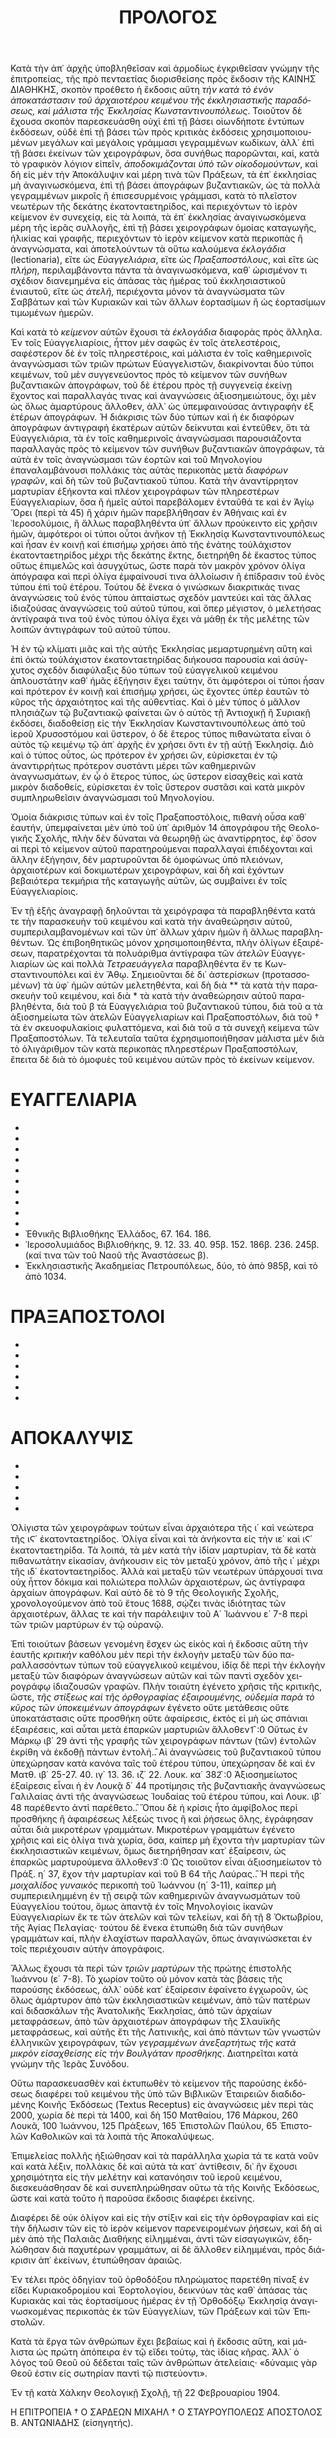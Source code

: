 #+TITLE: ΠΡΟΛΟΓΟΣ 
Κατὰ τὴν ἀπ᾽ ἀρχῆς ὑποβληθεῖσαν καὶ ἁρμοδίως ἐγκριθεῖσαν γνώμην τῆς ἐπιτροπείας, τῆς πρὸ πενταετίας διορισθείσης πρὸς ἔκδοσιν τῆς ΚΑΙ­ΝΗΣ ΔΙΑΘΗΚΗΣ, σκοπὸν προέθετο ἡ ἔκδοσις αὕτη /τὴν κατὰ τὸ ἐνὸν ἀποκατάστασιν τοῦ ἀρχαιοτέρου κειμένου τῆς ἐκκλησιαστικῆς παρα­δό­σεως, καὶ μάλιστα τῆς Ἐκκλησίας Κωνσταντινουπόλεως/. Τοιοῦτον δὲ ἔχουσα σκοπὸν παρεσκευάσθη οὐχὶ ἐπὶ τῇ βάσει οἱωνδήποτε ἐντύπων ἐκδόσεων, οὐδὲ ἐπὶ τῇ βάσει τῶν πρὸς κριτικὰς ἐκδόσεις χρησιμο­ποι­ου­μένων μεγάλων καὶ μεγάλοις γράμμασι γεγραμμένων κωδίκων, ἀλλ᾽ ἐπὶ τῇ βάσει ἐκείνων τῶν χειρογράφων, ὅσα συνήθως παρορῶνται, καί, κατὰ τὸ γραφικὸν λόγιον εἰπεῖν, /ἀποδοκιμάζονται ὑπὸ τῶν οἰκο­δο­μούν­των/, καὶ δὴ εἰς μὲν τὴν Ἀποκάλυψιν καὶ μέρη τινὰ τῶν Πράξεων, τὰ ἐπ᾽ ἐκκλησίας μὴ ἀναγινωσκόμενα, ἐπὶ τῇ βάσει ἀπογράφων βυζαντιακῶν, ὡς τὰ πολλὰ γεγραμμένων μικροῖς ἢ ἐπισεσυρμένοις γράμμασι, κατὰ τὸ πλεῖστον νεωτέρων τῆς δεκάτης ἑκατονταετηρίδος, καὶ περιεχόντων τὸ ἱε­ρὸν κείμενον ἐν συνεχείᾳ, εἰς τὰ λοιπά, τὰ ἐπ᾽ ἐκκλησίας ἀναγινωσκόμενα μέρη τῆς ἱερᾶς συλλογῆς, ἐπὶ τῇ βάσει χειρογράφων ὁμοίας καταγωγῆς, ἡλικίας καὶ γραφῆς, περιεχόντων τὸ ἱερὸν κείμενον κατὰ περικοπὰς ἢ ἀναγνώσματα, καὶ ἀποτελούντων τὰ οὕτω καλούμενα /ἐκλογάδια/ (lectionaria), εἴτε ὡς /Εὐαγγελιάρια/, εἴτε ὡς /Πρα­ξαποστόλους/, καὶ εἴτε ὡς /πλήρη/, περιλαμβάνοντα πάντα τὰ ἀναγινωσκόμενα, καθ᾽ ὡρισμένον τι σχέδιον διανεμημένα εἰς ἁπάσας τὰς ἡμέρας τοῦ ἐκκλησιαστικοῦ ἐνιαυτοῦ, εἴτε ὡς /ἀτελῆ/, περιέχοντα μόνον τὰ ἀναγνώσματα τῶν Σαββάτων καὶ τῶν Κυριακῶν καὶ τῶν ἄλλων ἑορτα­σίμων ἢ ὡς ἑορτασίμων τιμωμένων ἡμερῶν. 

Καὶ κατὰ τὸ /κείμενον/ αὐτῶν ἔχουσι τὰ /ἐκλογάδια/ δια­φορὰς πρὸς ἄλληλα. Ἐν τοῖς Εὐαγγελιαρίοις, ἧττον μὲν σαφῶς ἐν τοῖς ἀτε­λεστέροις, σαφέστερον δὲ ἐν τοῖς πληρεστέροις, καὶ μάλιστα ἐν τοῖς καθη­μερινοῖς ἀναγνώσμασι τῶν τριῶν πρώτων Εὐαγγελιστῶν, διακρίνονται δύο τύποι κειμένων, τοῦ μὲν συγγενεύοντος πρὸς τὸ κείμενον τῶν συνήθων βυζαντιακῶν ἀπογράφων, τοῦ δὲ ἑτέρου πρὸς τῇ συγγενείᾳ ἐκείνῃ ἔχοντος καὶ παραλλαγάς τινας καὶ ἀναγνώσεις ἀξιοσημειώτους, ὄχι μὲν ὡς ὅλως ἀ­μαρτύρους ἄλλοθεν, ἀλλ᾽ ὡς ὑπεμφαινούσας ἀντιγραφὴν ἐξ ἑτέρων ἀπο­γράφων. Ἡ διάκρισις τῶν δύο τύπων καὶ ἡ ἐκ διαφόρων ἀπογράφων ἀντιγραφὴ ἑκατέρων αὐτῶν δείκνυται καὶ ἐντεῦθεν, ὅτι τὰ Εὐαγγελιάρια, τὰ ἐν τοῖς καθημερινοῖς ἀναγνώσμασι παρουσιάζοντα παραλλαγὰς πρὸς τὸ κείμενον τῶν συνήθων βυζαντιακῶν ἀπογράφων, τὰ αὐτὰ ἐν τοῖς ἀναγνώ­σμασι τῶν ἑορτῶν καὶ τοῦ Μηνολογίου ἐπαναλαμβάνουσι πολλάκις τὰς αὐτὰς περικοπὰς μετὰ /διαφόρων γραφῶν/, καὶ δὴ τῶν τοῦ βυζαν­τιακοῦ τύπου. Κατὰ τὴν ἀναντίρρητον μαρτυρίαν ἑξήκοντα καὶ πλέον χει­ρογράφων τῶν πληρεστέρων Εὐαγγελιαρίων, ὅσα ἢ ἡμεῖς αὐτοὶ παρε­βά­λομεν ἐνταῦθά τε καὶ ἐν Ἁγίῳ Ὄρει (περὶ τὰ 45) ἢ χάριν ἡμῶν παρεβλή­θησαν ἐν Ἀθήναις καὶ ἐν ᾿Ιεροσολύμοις, ἢ ἄλλως παραβληθέντα ὑπ᾽ ἄλλων προύκειντο εἰς χρῆσιν ἡμῶν, ἀμφότεροι οἱ τύποι οὗτοι ἀνῆκον τῇ Ἐκκλησίᾳ Κωνσταντινουπόλεως καὶ ἦσαν ἐν κοινῇ καὶ ἐπισήμῳ χρήσει ἀπὸ τῆς ἐνά­της τοὐλάχιστον ἑκατονταετηρίδος μέχρι τῆς δεκάτης ἕκτης, διετηρήθη δὲ ἕκαστος τύπος οὕτως ἐπιμελῶς καὶ ἀσυγχύτως, ὥστε παρὰ τὸν μακρὸν χρόνον ὀλίγα ἀπόγραφα καὶ περὶ ὀλίγα ἐμφαίνουσί τινα ἀλλοίωσιν ἢ ἐπί­δρασιν τοῦ ἑνὸς τύπου ἐπὶ τοῦ ἑτέρου. Τούτου δὲ ἕνεκα ὁ γινώσκων δια­κριτικάς τινας ἀναγνώσεις τοῦ ἑνὸς τύπου ἀπταίστως σχεδὸν μαντεύει καὶ τὰς ἄλλας ἰδιαζούσας ἀναγνώσεις τοῦ αὐτοῦ τύπου, καὶ ὅπερ μέγιστον, ὁ μελετήσας ἀντίγραφά τινα τοῦ ἑνὸς τύπου ὀλίγα ἔχει νὰ μάθῃ ἐκ τῆς μελέτης τῶν λοιπῶν ἀντιγράφων τοῦ αὐτοῦ τύπου. 

Ἡ ἐν τῷ κλίματι μιᾶς καὶ τῆς αὐτῆς Ἐκκλησίας μεμαρτυρημένη αὕτη καὶ ἐπὶ ὀκτὼ τοὐλάχιστον ἑκατονταετηρίδας διήκουσα παρουσία καὶ ἀσύγ­χυτος σχεδὸν διαφύλαξις δύο τύπων τοῦ εὐαγγελικοῦ κειμένου ἁπλουστά­την καθ᾽ ἡμᾶς ἐξήγησιν ἔχει ταύτην, ὅτι ἀμφότεροι οἱ τύποι ἦσαν καὶ πρό­τερον ἐν κοινῇ καὶ ἐπισήμῳ χρήσει, ὡς ἔχοντες ὑπὲρ ἑαυτῶν τὸ κῦρος τῆς ἀρχαιότητος καὶ τῆς αὐθεντίας. Καὶ ὁ μὲν τύπος ὁ μᾶλλον πλησιάζων τῷ βυζαντιακῷ φαίνεται ὢν ὁ αὐτὸς τῇ Ἀντιοχικῇ ἢ Συριακῇ ἐκδόσει, διαδο­θείσῃ εἰς τὴν Ἐκκλησίαν Κωνσταντινουπόλεως ἀπὸ τοῦ ἱεροῦ Χρυσοστό­μου καὶ ὕστερον, ὁ δὲ ἕτερος τύπος πιθανώτατα εἶναι ὁ αὐτὸς τῷ κειμένῳ τῷ ἀπ᾽ ἀρχῆς ἐν χρήσει ὄντι ἐν τῇ αὐτῇ Ἐκκλησίᾳ. Διὸ καὶ ὁ τύπος οὗτος, ὡς πρότερον ἐν χρήσει ὤν, εὑρίσκεται ἐν τῷ ἀναντιρρήτως πρότερον συ­στάντι μέρει τῶν καθημερινῶν ἀναγνωσμάτων, ἐν ᾧ ὁ ἕτερος τύπος, ὡς ὕστερον εἰσαχθεὶς καὶ κατὰ μικρὸν διαδοθείς, εὑρίσκεται ἐν τοῖς ὕστερον συστᾶσι καὶ κατὰ μικρὸν συμπληρωθεῖσιν ἀναγνώσμασι τοῦ Μηνολογίου. 

Ὁμοία διάκρισις τύπων καὶ ἐν τοῖς Πραξαποστόλοις, πιθανὴ οὖσα καθ᾽ ἑαυτήν, ὑπεμφαίνεται μὲν ὑπὸ τοῦ ὑπ᾽ ἀριθμὸν 14 ἀπογράφου τῆς Θεολο­γικῆς Σχολῆς, πλὴν δὲν δύναται νὰ θεωρηθῇ ὡς ἀναντίρρητος, ἐφ᾽ ὅσον αἱ περὶ τὸ κείμενον αὐτοῦ παρατηρούμεναι παραλλαγαὶ ἐπιδέχονται καὶ ἄλ­λην ἐξήγησιν, δὲν μαρτυροῦνται δὲ ὁμοφώνως ὑπὸ πλειόνων, ἀρχαιοτέρων καὶ δοκιμωτέρων χειρογράφων, καὶ δὴ καὶ ἐχόντων βεβαιότερα τεκμήρια τῆς καταγωγῆς αὐτῶν, ὡς συμβαίνει ἐν τοῖς Εὐαγγελιαρίοις. 

Ἐν τῇ ἑξῆς ἀναγραφῇ δηλοῦνται τὰ χειρόγραφα τὰ παραβληθέντα κατά τε τὴν παρασκευὴν τοῦ κειμένου καὶ κατὰ τὴν ἀναθεώρησιν αὐτοῦ, συμπεριλαμβανομένων καὶ τῶν ὑπ᾽ ἄλλων χάριν ἡμῶν ἢ ἄλλως παραβλη­θέντων. Ὡς ἐπιβοηθητικῶς μόνον χρησιμοποιηθέντα, πλὴν ὀλίγων ἐξαιρέ­σεων, παρατρέχονται τὰ πολυάριθμα ἀντίγραφα τῶν /ἀτελῶν/ Εὐαγγε­λιαρίων ὡς καὶ πολλὰ /Τετραευάγγελα/ παραβληθέντα ἔν τε Κων­σταντινουπόλει καὶ ἐν Ἄθῳ. Σημειοῦνται δὲ δι᾽ ἀστερίσκων (προτασσο­μένων) τὰ ὑφ᾽ ἡμῶν αὐτῶν μελετηθέντα, καὶ δὴ διὰ ** τὰ κατὰ τὴν παρα­σκευὴν τοῦ κειμένου, καὶ διὰ * τὰ κατὰ τὴν ἀναθεώρησιν αὐτοῦ παρα­βληθέντα, διὰ τοῦ β τὰ Εὐαγγελιάρια τοῦ βυζαντιακοῦ τύπου, διὰ τοῦ α τὰ ἀξιοσημείωτα τῶν ἀτελῶν Εὐαγγελιαρίων καὶ Πραξαποστόλων, διὰ τοῦ † τὰ ἐν σκευοφυλακίοις φυλαττόμενα, καὶ διὰ τοῦ σ τὰ συνεχῆ κείμενα τῶν Πραξαποστόλων. Τὰ τελευταῖα ταῦτα ἐχρησιμοποιήθησαν μάλιστα μὲν διὰ τὸ ὀλιγάριθμον τῶν κατὰ περικοπὰς πληρεστέρων Πραξαποστόλων, ἔπειτα δὲ διὰ τὸ ὁμοφυὲς τοῦ κειμένου αὐτῶν πρὸς τὸ ἐκείνων κείμενον. 
* ΕΥΑΓΓΕΛΙΑΡΙΑ 
- ** Θεολογικῆς Σχολῆς Χάλκης, 1. 3α. 4. 7 Μονῆς, καὶ 1. 2β. 5α. 6α Σχολῆς. 
- ** Ἐμπορικῆς Σχολῆς Χάλκης, † 167. 168β. 169β. 170. 171. 172. 173. 
- ** Μετοχίου Ἁγίου Τάφου ἐν Κωνσταντινουπόλει, 11. 272. 649. 
- ** Ἁγίου Γεωργίου παρὰ τῇ πύλῃ Ἀδριανουπόλεως, δύο †, τὸ μὲν ἀτε­λές, τὸ δὲ πλῆρες (ἐκ τῶν τῆς Ἁγίας Σοφίας). 
- * Ἁγίου Δημητρίου Ταταούλων, δύο †, τὸ μὲν ἀπὸ 1550, τὸ δὲ ἀρχαι­ό­τερον β. 
- * Κουτλουμουσίου, 62β. 64. 65. 
- * Καρακάλλου, 11. 13β. 
- * Ξηροποτάμου, 122β. 
- * Ἰβήρων, 1α. 3β. 9β. 10β. 11. 12β. 13. 638. καὶ ἓν † α. 
- * Λαύρας, Α 72. 84. 86α. 93β. 95. 97β. 105. 111β. 113. 116β. 117. 118. 
- Ἐθνικῆς Βιβλιοθήκης Ἑλλάδος, 67. 164. 186. 
- ᾿Ιεροσολυμιάδος Βιβλιοθήκης, 9. 12. 33. 40. 95β. 152. 186β. 236. 245β. (καί τινα τῶν τοῦ Ναοῦ τῆς Ἀναστάσεως β). 
- Ἐκκλησιαστικῆς Ἀκαδημείας Πετρουπόλεως, δύο, τὸ ἀπὸ 985β, καὶ τὸ ἀπὸ 1034. 
* ΠΡΑΞΑΠΟΣΤΟΛΟΙ 
- ** Θεολογικῆς Σχολῆς, 13. 14. 15α. 9σ. 16σ. 177σ (τὸ τελευταῖον ἐλ­λι­πές). 
- ** Ἐμπορικῆς Σχολῆς, 59. 74. 26σ. 35σ. 96σ. 133σ. 
- * Κουτλουμουσίου, 80σ. 
- * Καρακάλλου, 62. 
- * Ἰβήρων, 24σ. 25σ. 28σ. 29σ. 30σ. 37σ. 39σ. 52σ. 57σ. 60σ. 
- * Λαύρας, Β 64σ. 74. 79. 90. Γ 123. Α 65σ. 
* ΑΠΟΚΑΛΥΨΙΣ 
- ** Ἐμπορικῆς Σχολῆς Χάλκης, 26. 96. 
- ** Μετοχίου τοῦ Ἁγίου Τάφου ἐν Κωνσταντινουπόλει, 303. 
- ** Κουτλουμουσίου, 82. 83. 163. 356. 
- ** Ἰβήρων, 25. 60. 589. 594. 
- ** Λαύρας, Α 91. Β 5. 18. 80. Ω 16 (ἐλλιπὲς) καὶ ἄλλα 8, τὸν αὐτὸν ἔχοντα τύπον τῷ Β 80. 

Ὀλίγιστα τῶν χειρογράφων τούτων εἶναι ἀρχαιότερα τῆς ι΄ καὶ νεώτερα τῆς ιϚ΄ ἑκατονταετηρίδος. Ὀλίγα εἶναι καὶ τὰ ἀνήκοντα εἰς τὴν ιε΄ καὶ ιϚ΄ ἑκατονταετηρίδα. Τὰ λοιπά, τὰ μὲν κατὰ τὴν ἰδίαν μαρτυρίαν, τὰ δὲ κατὰ πιθανωτάτην εἰκασίαν, ἀνήκουσιν εἰς τὸν μεταξὺ χρόνον, ἀπὸ τῆς ι΄ μέχρι τῆς ιδ΄ ἑκατονταετηρίδος. Ἀλλὰ καὶ μεταξὺ τῶν νεωτέρων ὑ­πάρχουσί τινα οὐχ ἧττον δόκιμα καὶ πολιώτερα πολλῶν ἀρχαιοτέρων, ὡς ἀντίγραφα ἀρχαίων ἀπογράφων. Καὶ αὐτὸ δὲ τὸ 9 τῆς Θεολογικῆς Σχο­λῆς, χρονολογούμενον ἀπὸ τοῦ ἔτους 1688, σῴζει τινὰς ἰδιότητας τῶν ἀρχαιοτέρων, ἄλλας τε καὶ τὴν παράλειψιν τοῦ Α΄ Ἰωάννου ε΄ 7-8 περὶ τῶν τριῶν μαρτύρων ἐν τῷ οὐρανῷ. 

Ἐπὶ τοιούτων βάσεων γενομένη ἔσχεν ὡς εἰκὸς καὶ ἡ ἔκδοσις αὕτη τὴν ἑαυτῆς /κριτικὴν/ καθόλου μὲν περὶ τὴν ἐκλογὴν μεταξὺ τῶν δύο πα­ραλλασσόντων τύπων τοῦ εὐαγγελικοῦ κειμένου, ἰδίᾳ δὲ περὶ τὴν ἐκ­λο­γὴν μεταξὺ τῶν διαφόρων ἀναγνώσεων αὐτῶν καὶ τῶν παντὶ σχεδὸν χει­ρογράφῳ ἰδιαζουσῶν γραφῶν. Πλὴν τοιαύτη ἐγένετο χρῆσις τῆς κριτικῆς, ὥστε, /τῆς στίξεως καὶ τῆς ὀρθογραφίας ἐξαιρου­μένης, οὐδεμία παρὰ τὸ κῦρος τῶν ὑποκειμένων ἀπογράφων/ ἐγένετο οὔτε μετάθεσις οὔτε ὐποκατάστασις οὔτε προσ­θήκη οὔτε ἀφαίρεσις, ἐκτὸς εἰ μὴ ὡς σπάνιαι ἐξαιρέσεις, καὶ αὗται μετὰ ἐπαρκῶν μαρτυριῶν ἄλλοθεν\f 1 \fr 1:0  \ft Οὕτως ἐν Μάρκῳ ιβ΄ 29 ἀντὶ τῆς γραφῆς τῶν χειρογράφων πάντων (τῶν) ἐντολῶν ἐκρίθη νὰ ἐκδοθῇ πάντων ἐντολή.\f*. Αἱ ἀναγνώσεις τοῦ βυζαντιακοῦ τύπου ὑπε­χώρησαν κατὰ κανόνα ταῖς τοῦ ἑτέρου τύπου, ὑπεχώρησαν δὲ καὶ ἐν Ματθ. ιβ΄ 25-27. 40. ιγ΄ 13. 36. ιζ΄ 22. Λουκ. κα΄ 38\f 2 \fr 1:0  \ft Ἀξιοσημείωτος ἐξαίρεσις εἶναι ἡ ἐν Λουκᾷ δ΄ 44 προτίμησις τῆς βυζαντιακῆς ἀναγνώσεως Γαλιλαίας ἀντὶ τῆς ἀναγνώσεως Ἰουδαίας τοῦ ἑτέρου τύπου, καὶ Λουκ. ιβ΄ 48 παρέθεντο ἀντὶ παρέθετο.\f*. Ὅπου δὲ ἡ κρίσις ἦτο ἀμφίβολος περὶ προσθήκης ἢ ἀφαιρέσεως λέξεώς τινος ἢ καὶ ῥήσεως ὅλης, ἐγράφησαν αὗται διὰ μικροτέρων γραμμάτων. Μικροτέρων γραμμάτων ἐγένετο χρῆσις καὶ εἰς ὀλίγα τινὰ χωρία, ὅσα, καίπερ μὴ ἔχοντα τὴν μαρ­τυ­ρίαν τῶν ἐκκλησιαστικῶν κειμένων, ὅμως διετηρήθησαν κατ᾽ ἐξαίρεσιν, ὡς ἐπαρκῶς μαρτυρούμενα ἄλλοθεν\f 3 \fr 1:0  \ft Ὡς τοιοῦτον εἶναι ἀξιοσημείωτον τὸ Πράξ. η΄ 37, ἔχον τὴν μαρτυρίαν καὶ τοῦ Β 64 τῆς Λαύρας.\f*. Ἡ περὶ τῆς /μοιχαλίδος γυ­ναικὸς/ περικοπὴ τοῦ Ἰωάννου (η΄ 3-11), καίπερ μὴ συμπεριειλημμένη ἐν τῇ σειρᾷ τῶν καθημερινῶν άναγνωσμάτων τοῦ Εὐαγγελίου τούτου, ὅμως ἀπαντᾷ ἐν τοῖς Μηνολογίοις ἱκανῶν Εὐαγγελιαρίων ἔκ τε τῶν ἀτε­λῶν καὶ τῶν τελείων, καὶ δὴ τῇ 8 Ὀκτωβρίου, τῆς Ἁγίας Πελαγίας· τούτου δὲ ἕνεκα ἐτυπώθη διὰ τῶν συνήθων γραμμάτων καί, πλὴν ἐλαχίστων πα­ραλλαγῶν, ὅπως ἀναγινώσκεται ἐν τοῖς περιέχουσιν αὐτὴν ἀπογράφοις. 

Ἄλλως ἔχουσι τὰ περὶ τῶν /τριῶν μαρτύρων/ τῆς πρώτης ἐπι­στολῆς Ἰωάννου (ε΄ 7-8). Τὸ χωρίον τοῦτο οὐ μόνον κατὰ τὰς βάσεις τῆς παρούσης ἐκδόσεως, ἀλλ᾽ οὐδὲ κατ᾽ ἐξαίρεσιν ἐφαίνετο ἐγχωροῦν, ὡς ὅλως ἀμάρτυρον ἀπὸ τῶν ἐκκλησιαστικῶν κειμένων, ἀπὸ τῶν πατέρων καὶ διδα­σκάλων τῆς Ἀνατολικῆς Ἐκκλησίας, ἀπὸ τῶν ἀρχαίων μεταφράσεων, ἀπὸ τῶν ἀρχαιοτέρων ἀπογράφων τῆς Σλαυϊκῆς μεταφράσεως, καὶ αὐτῆς ἔτι τῆς Λατινικῆς, καὶ ἀπὸ πάντων τῶν γνωστῶν ἑλληνικῶν χειρογράφων, τῶν /γεγραμμένων ἀνεξαρτήτως τῆς κατὰ μικρὸν εἰσ­αχθείσης εἰς τὴν Βουλγάταν προσθήκης/. Διατηρεῖται κατὰ γνώμην τῆς Ἱερᾶς Συνόδου. 

Οὕτω παρασκευασθὲν καὶ ἐκτυπωθὲν τὸ κείμενον τῆς παρούσης ἐκδό­σεως διαφέρει τοῦ κειμένου τῆς ὑπὸ τῶν Βιβλικῶν Ἑταιρειῶν διαδιδο­μένης Κοινῆς Ἐκδόσεως (Textus Receptus) εἰς ἀναγνώσεις μὲν περὶ τὰς 2000, χωρία δὲ περὶ τὰ 1400, καὶ δὴ 150 Ματθαίου, 176 Μάρκου, 260 Λουκᾶ, 100 Ἰωάννου, 125 Πράξεων, 165 Ἐπιστολῶν Παύλου, 65 Ἐπιστο­λῶν Καθολικῶν καὶ τὰ λοιπὰ τῆς Ἀποκαλύψεως. 

Ἐπιμελείας πολλῆς ἠξιώθησαν καὶ τὰ παράλληλα χωρία τά τε κατὰ νοῦν καὶ κατὰ λέξιν, πολλὰκις δὲ καὶ αὐτὰ τὰ κατ᾽ ἀντίθεσιν, δι᾽ ἣν ἔχουσι χρησιμότητα εἰς τὴν μελέτην καὶ κατανόησιν τοῦ ἱεροῦ κειμένου, διεσκευά­σθησαν δὲ καὶ συνεπληρώθησαν οὕτω τὰ τῆς Κοινῆς Ἐκδόσεως, ὥστε καὶ κατὰ τοῦτο ἡ παροῦσα ἔκδοσις διαφέρει ἐκείνης. 

Διαφέρει δὲ οὐκ ὀλίγον καὶ εἰς τὴν στίξιν καὶ εἰς τὴν ὀρθογραφίαν καὶ εἰς τὴν δήλωσιν τῶν εἰς τὸ ἱερὸν κείμενον παρενειρομένων ῥήσεων, καὶ δὴ αἱ μὲν ἀπὸ τῆς Παλαιᾶς Διαθήκης εἰλημμέναι, ἀντὶ τῶν εἰσαγωγικῶν, ἐδη­λώθησαν διὰ παχυτέρων γραμμάτων, αἱ δὲ ἄλλοθεν εἰλημμέναι, πρὸς διά­κρισιν ἀπ᾽ ἐκείνων, ἐτυπώθησαν ἀραιῶς. 

Ἐν τέλει πρὸς ὁδηγίαν τοῦ ὀρθοδόξου πληρώματος παρετέθη πίναξ ἐν εἴδει Κυριακοδρομίου καὶ Ἑορτολογίου, δεικνύων τὰς καθ᾽ ἁπάσας τὰς Κυριακὰς καὶ τὰς ἑορτασίμους ἡμέρας ἐν τῇ Ὀρθοδόξῳ Ἐκκλησίᾳ ἀναγι­νωσκομένας περικοπὰς ἐκ τῶν Εὐαγγελίων, τῶν Πράξεων καὶ τῶν Ἐπι­στολῶν. 

Κατὰ τὰ ἔργα τῶν ἀνθρώπων ἔχει βεβαίως καὶ ἡ ἔκδοσις αὕτη, καὶ μά­λιστα ὡς πρώτη ἀπόπειρα ἐν τῷ εἴδει τούτῳ, τὰς ἰδίας κῆρας. Ἀλλ᾽ ὁ λόγος τοῦ Θεοῦ οὐ δέδεται ταῖς τῶν ἀνθρώπων ἀτελείαις· «δύναμις γὰρ Θεοῦ ἐστιν εἰς σωτηρίαν παντὶ τῷ πιστεύοντι». 

Ἐν τῇ κατὰ Χάλκην Θεολογικῇ Σχολῇ, τῇ 22 Φεβρουαρίου 1904. 

Η ΕΠΙΤΡΟΠΕΙΑ 
† Ο ΣΑΡΔΕΩΝ ΜΙΧΑΗΛ 
† Ο ΣΤΑΥΡΟΥΠΟΛΕΩΣ ΑΠΟΣΤΟΛΟΣ 
Β. ΑΝΤΩΝΙΑΔΗΣ (εἰσηγητής). 
